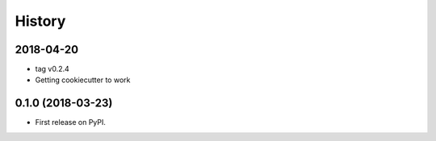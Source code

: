 =======
History
=======

2018-04-20
----------

- tag v0.2.4
- Getting cookiecutter to work

0.1.0 (2018-03-23)
------------------

* First release on PyPI.
